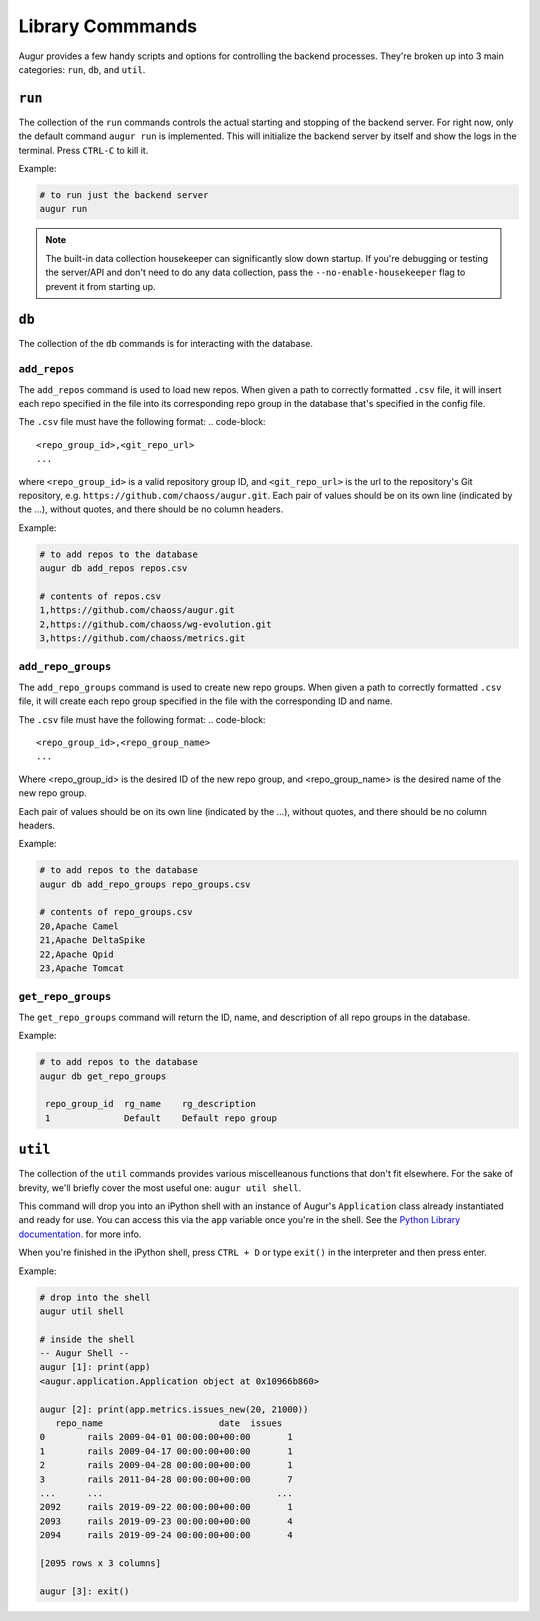 ~~~~~~~~~~~~~~~~~~
Library Commmands
~~~~~~~~~~~~~~~~~~

Augur provides a few handy scripts and options for controlling the backend processes. They're broken up into 3 main categories: ``run``, ``db``, and ``util``.

``run``
========
The collection of the ``run`` commands controls the actual starting and stopping of the backend server. For right now, only the default command ``augur run`` is implemented. This will initialize the backend server by itself and show the logs in the terminal. Press ``CTRL-C`` to kill it.

Example\:

.. code:: bash

  # to run just the backend server
  augur run

.. note::

  The built-in data collection housekeeper can significantly slow down startup. If you're debugging or testing the server/API and don't need to do any data collection, pass the ``--no-enable-housekeeper`` flag to prevent it from starting up.


``db`` 
========
The collection of the ``db`` commands is for interacting with the database. 

``add_repos``
--------------
The ``add_repos`` command is used to load new repos. When given a path to correctly formatted ``.csv`` file, it will insert each repo specified in the file into its corresponding repo group in the database that's specified in the config file.

The ``.csv`` file must have the following format:
.. code-block::

  <repo_group_id>,<git_repo_url> 
  ...

where ``<repo_group_id>`` is a valid repository group ID, and ``<git_repo_url>`` is the url to the repository's Git repository, e.g. ``https://github.com/chaoss/augur.git``. 
Each pair of values should be on its own line (indicated by the ...), without quotes, and there should be no column headers.

Example\:

.. code:: bash

  # to add repos to the database
  augur db add_repos repos.csv

  # contents of repos.csv
  1,https://github.com/chaoss/augur.git
  2,https://github.com/chaoss/wg-evolution.git
  3,https://github.com/chaoss/metrics.git

``add_repo_groups``
--------------------
The ``add_repo_groups`` command is used to create new repo groups. When given a path to correctly formatted ``.csv`` file, it will create each repo group specified in the file with the corresponding ID and name.

The ``.csv`` file must have the following format:
.. code-block::

  <repo_group_id>,<repo_group_name>
  ...

Where <repo_group_id> is the desired ID of the new repo group, and <repo_group_name> is the desired name of the new repo group.

Each pair of values should be on its own line (indicated by the ...), without quotes, and there should be no column headers.

Example\:

.. code:: bash

  # to add repos to the database
  augur db add_repo_groups repo_groups.csv

  # contents of repo_groups.csv
  20,Apache Camel
  21,Apache DeltaSpike
  22,Apache Qpid
  23,Apache Tomcat


``get_repo_groups``
--------------------
The ``get_repo_groups`` command will return the ID, name, and description of all repo groups in the database.

Example\:

.. code:: bash

  # to add repos to the database
  augur db get_repo_groups

   repo_group_id  rg_name    rg_description
   1              Default    Default repo group


``util``
========
The collection of the ``util`` commands provides various miscelleanous functions that don't fit elsewhere. For the sake of brevity, we'll briefly cover the most useful one: ``augur util shell``. 

This command will drop you into an iPython shell with an instance of Augur's ``Application`` class already instantiated and ready for use. You can access this via the ``app`` variable once you're in the shell. See the `Python Library documentation <python.html>`_. for more info.

When you're finished in the iPython shell, press ``CTRL + D`` or type ``exit()`` in the interpreter and then press enter.

Example\:

.. code:: bash

  # drop into the shell
  augur util shell

  # inside the shell
  -- Augur Shell --
  augur [1]: print(app)
  <augur.application.Application object at 0x10966b860>

  augur [2]: print(app.metrics.issues_new(20, 21000))
     repo_name                      date  issues
  0        rails 2009-04-01 00:00:00+00:00       1
  1        rails 2009-04-17 00:00:00+00:00       1
  2        rails 2009-04-28 00:00:00+00:00       1
  3        rails 2011-04-28 00:00:00+00:00       7
  ...      ...                                 ...
  2092     rails 2019-09-22 00:00:00+00:00       1
  2093     rails 2019-09-23 00:00:00+00:00       4
  2094     rails 2019-09-24 00:00:00+00:00       4

  [2095 rows x 3 columns]

  augur [3]: exit()
